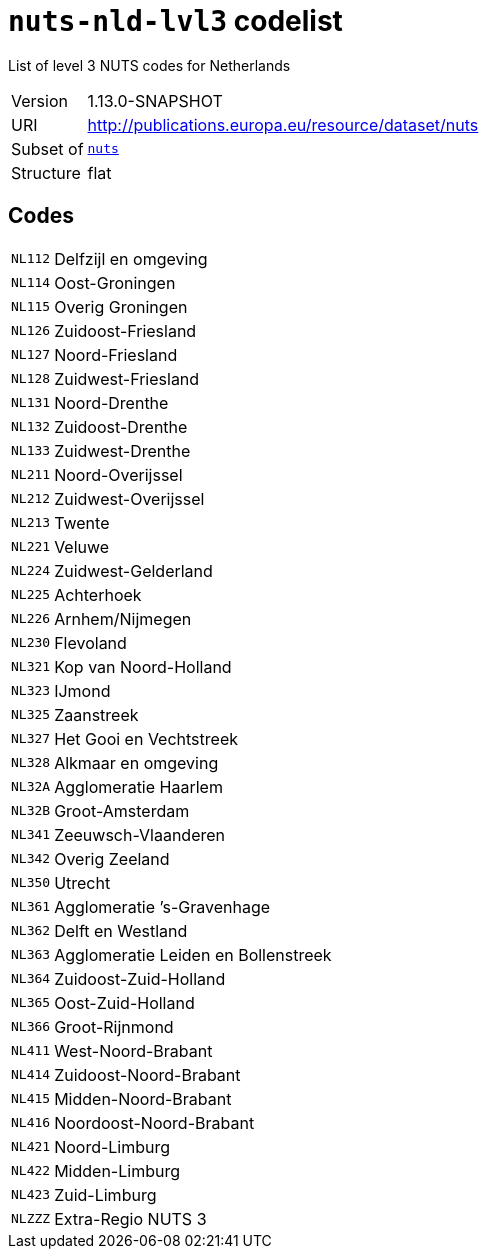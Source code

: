 = `nuts-nld-lvl3` codelist
:navtitle: Codelists

List of level 3 NUTS codes for Netherlands
[horizontal]
Version:: 1.13.0-SNAPSHOT
URI:: http://publications.europa.eu/resource/dataset/nuts
Subset of:: xref:code-lists/nuts.adoc[`nuts`]
Structure:: flat

== Codes
[horizontal]
  `NL112`::: Delfzijl en omgeving
  `NL114`::: Oost-Groningen
  `NL115`::: Overig Groningen
  `NL126`::: Zuidoost-Friesland
  `NL127`::: Noord-Friesland
  `NL128`::: Zuidwest-Friesland
  `NL131`::: Noord-Drenthe
  `NL132`::: Zuidoost-Drenthe
  `NL133`::: Zuidwest-Drenthe
  `NL211`::: Noord-Overijssel
  `NL212`::: Zuidwest-Overijssel
  `NL213`::: Twente
  `NL221`::: Veluwe
  `NL224`::: Zuidwest-Gelderland
  `NL225`::: Achterhoek
  `NL226`::: Arnhem/Nijmegen
  `NL230`::: Flevoland
  `NL321`::: Kop van Noord-Holland
  `NL323`::: IJmond
  `NL325`::: Zaanstreek
  `NL327`::: Het Gooi en Vechtstreek
  `NL328`::: Alkmaar en omgeving
  `NL32A`::: Agglomeratie Haarlem
  `NL32B`::: Groot-Amsterdam
  `NL341`::: Zeeuwsch-Vlaanderen
  `NL342`::: Overig Zeeland
  `NL350`::: Utrecht
  `NL361`::: Agglomeratie ’s-Gravenhage
  `NL362`::: Delft en Westland
  `NL363`::: Agglomeratie Leiden en Bollenstreek
  `NL364`::: Zuidoost-Zuid-Holland
  `NL365`::: Oost-Zuid-Holland
  `NL366`::: Groot-Rijnmond
  `NL411`::: West-Noord-Brabant
  `NL414`::: Zuidoost-Noord-Brabant
  `NL415`::: Midden-Noord-Brabant
  `NL416`::: Noordoost-Noord-Brabant
  `NL421`::: Noord-Limburg
  `NL422`::: Midden-Limburg
  `NL423`::: Zuid-Limburg
  `NLZZZ`::: Extra-Regio NUTS 3
